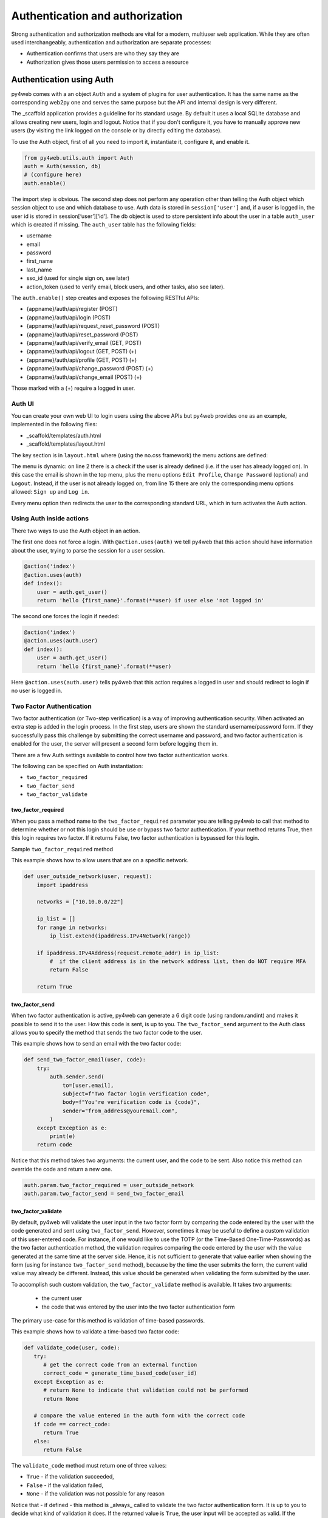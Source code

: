 ================================
Authentication and authorization
================================

Strong authentication and authorization methods are
vital for a modern, multiuser web application.
While they are often used interchangeably, authentication and authorization
are separate processes: 

- Authentication confirms that users are who they say they are
- Authorization gives those users permission to access a resource


Authentication using Auth
-------------------------

py4web comes with a an object ``Auth`` and a system of plugins for user
authentication. It has the same name as the
corresponding web2py one and serves the same purpose but the API and
internal design is very different.

The _scaffold application provides a guideline for its standard usage. By
default it uses a local SQLite database and allows creating new users,
login and logout. Notice that if you don't configure it, you have to manually
approve new users (by visiting the link logged on the console or
by directly editing the database).


To use the Auth object, first of all you need to import it, instantiate it, configure
it, and enable it.

.. code:: python

   from py4web.utils.auth import Auth
   auth = Auth(session, db)
   # (configure here)
   auth.enable()

The import step is obvious. The second step does not perform any
operation other than telling the Auth object which session object to use
and which database to use. Auth data is stored in ``session['user']``
and, if a user is logged in, the user id is stored in
session[‘user’][‘id’]. The db object is used to store persistent info
about the user in a table ``auth_user`` which is created if missing.
The ``auth_user`` table has the following fields:

-  username
-  email
-  password
-  first_name
-  last_name
-  sso_id (used for single sign on, see later)
-  action_token (used to verify email, block users, and other tasks,
   also see later).

The ``auth.enable()`` step creates and exposes the following RESTful
APIs:

-  {appname}/auth/api/register (POST)
-  {appname}/auth/api/login (POST)
-  {appname}/auth/api/request_reset_password (POST)
-  {appname}/auth/api/reset_password (POST)
-  {appname}/auth/api/verify_email (GET, POST)
-  {appname}/auth/api/logout (GET, POST) (+)
-  {appname}/auth/api/profile (GET, POST) (+)
-  {appname}/auth/api/change_password (POST) (+)
-  {appname}/auth/api/change_email (POST) (+)

Those marked with a (+) require a logged in user.

Auth UI
~~~~~~~

You can create your own web UI to login users using the above APIs but
py4web provides one as an example, implemented in the following files:

-  \_scaffold/templates/auth.html
-  \_scaffold/templates/layout.html


The key section is in ``layout.html`` where (using the no.css framework) the menu actions are defined:

.. code-block:: html
   :linenos:

   <ul>
      [[if globals().get('user'):]]
      <li>
      <a class="navbar-link is-primary">
         [[=globals().get('user',{}).get('email')]]
      </a>
      <ul>
         <li><a href="[[=URL('auth/profile')]]">Edit Profile</a></li>
         [[if 'change_password' in globals().get('actions',{}).get('allowed_actions',{}):]]
            <li><a href="[[=URL('auth/change_password')]]">Change Password</a></li>
         [[pass]]
         <li><a href="[[=URL('auth/logout')]]">Logout</a></li>
      </ul>
      </li>
      [[else:]]
      <li>
      Login
      <ul>
         <li><a href="[[=URL('auth/register')]]">Sign up</a></li>
         <li><a href="[[=URL('auth/login')]]">Log in</a></li>
      </ul>
      </li>
      [[pass]]
   </ul>


The menu is dynamic: on line 2 there is a check if the user is already defined
(i.e. if the user has already logged on). In this case the email is shown in the
top menu, plus the menu options ``Edit Profile``, ``Change Password`` (optional) and
``Logout``.
Instead, if the user is not already logged on, from line 15 there are
only the corresponding menu options allowed: ``Sign up`` and ``Log in``.

Every menu option then redirects the user to the corresponding standard URL,
which in turn activates the Auth action.


Using Auth inside actions
~~~~~~~~~~~~~~~~~~~~~~~~~

There two ways to use the Auth object in an action.

The first one does not force a login.  With ``@action.uses(auth)``
we tell py4web that this action should have information about the user, 
trying to parse the session for a user session.

.. code:: python

   @action('index')
   @action.uses(auth)
   def index():
       user = auth.get_user()
       return 'hello {first_name}'.format(**user) if user else 'not logged in'

The second one forces the login if needed:

.. code:: python

   @action('index')
   @action.uses(auth.user)
   def index():
       user = auth.get_user()
       return 'hello {first_name}'.format(**user)

Here ``@action.uses(auth.user)`` tells py4web that this action requires
a logged in user and should redirect to login if no user is logged in.

Two Factor Authentication
~~~~~~~~~~~~~~~~~~~~~~~~~

Two factor authentication (or Two-step verification) is a way of improving authentication security.
When activated an extra step is added in the login process. In the first step, users are shown the
standard username/password form. If they successfully pass this challenge by submitting the correct 
username and password, and two factor authentication is enabled for the user, the server will
present a second form before logging them in.

There are a few Auth settings available to control how two factor authentication works.

The following can be specified on Auth instantiation:

- ``two_factor_required``
- ``two_factor_send``
- ``two_factor_validate``

two_factor_required
^^^^^^^^^^^^^^^^^^^

When you pass a method name to the ``two_factor_required`` parameter you are telling py4web to call
that method to determine whether or not this login should be use or bypass two factor authentication.
If your method returns True, then this login requires two factor.  If it returns False, two factor authentication 
is bypassed for this login.

Sample ``two_factor_required`` method

This example shows how to allow users that are on a specific network.

.. code:: python

   def user_outside_network(user, request):
       import ipaddress

       networks = ["10.10.0.0/22"]

       ip_list = []
       for range in networks:
           ip_list.extend(ipaddress.IPv4Network(range))

       if ipaddress.IPv4Address(request.remote_addr) in ip_list:
           #  if the client address is in the network address list, then do NOT require MFA
           return False

       return True

two_factor_send
^^^^^^^^^^^^^^^

When two factor authentication is active, py4web can generate a 6 digit code (using random.randint) and
makes it possible to send it to the user. How this code is sent, is up to you. The ``two_factor_send``
argument to the Auth class allows you to specify the method that sends the two factor code to the user.

This example shows how to send an email with the two factor code:

.. code:: python

   def send_two_factor_email(user, code):
       try:
           auth.sender.send(
               to=[user.email],
               subject=f"Two factor login verification code",
               body=f"You're verification code is {code}",
               sender="from_address@youremail.com",
           )
       except Exception as e:
           print(e)
       return code

Notice that this method takes two arguments: the current user, and the code to be sent.
Also notice this method can override the code and return a new one.

.. code:: python

   auth.param.two_factor_required = user_outside_network
   auth.param.two_factor_send = send_two_factor_email

two_factor_validate
^^^^^^^^^^^^^^^^^^^

By default, py4web will validate the user input in the two factor form by comparing the code entered
by the user with the code generated and sent using ``two_factor_send``. However, sometimes it may be
useful to define a custom validation of this user-entered code. For instance, if one would like to use the
TOTP (or the Time-Based One-Time-Passwords) as the two factor authentication method, the validation
requires comparing the code entered by the user with the value generated at the same time at the server side.
Hence, it is not sufficient to generate that value earlier when showing the form (using for instance 
``two_factor_send`` method), because by the time the user submits the form, the current valid value may
already be different. Instead, this value should be 
generated when validating the form submitted by the user. 

To accomplish such custom validation, the ``two_factor_validate`` method is available. It takes two arguments:

  - the current user
  - the code that was entered by the user into the two factor authentication form
  
The primary use-case for this method is validation of time-based passwords.

This example shows how to validate a time-based two factor code:

.. code:: python

   def validate_code(user, code):
      try:
         # get the correct code from an external function
         correct_code = generate_time_based_code(user_id)
      except Exception as e:
         # return None to indicate that validation could not be performed
         return None
      
      # compare the value entered in the auth form with the correct code
      if code == correct_code:
         return True
      else:
         return False

The ``validate_code`` method must return one of three values:

- ``True`` - if the validation succeeded,
- ``False`` - if the validation failed,
- ``None`` - if the validation was not possible for any reason

Notice that - if defined - this method is _always_ called to validate the two factor
authentication form. It is up to you to decide what kind of validation it does. If the returned value is ``True``,
the user input will be accepted as valid. If the returned value is ``False`` then the user input will be
rejected as invalid, number of tries will be decreased by one, and user will be asked to try again.
If the returned value is ``None`` the user input will be checked against the code generated with the use
of ``two_factor_send`` method and the final result will depend on that comparison. In this case authentication
will fail if ``two_factor_send`` method was not defined, and hence no code was sent to the user.

.. code:: python

   auth.param.two_factor_validate = validate_code

two_factor_tries
^^^^^^^^^^^^^^^^

By default, the user has 3 attempts to pass two factor authentication. You can override this after using:

.. code:: python

   auth.param.two_factor_tries = 5

Once this is all setup, the flow for two factor authentication is:

- present the login page
- upon successful login and user passes two_factor_required
   - redirect to py4web auth/two_factor endpoint
   - if ``two_factor_send`` method has been defined:
      - generate 6 digit verification code 
      - call ``two_factor_send`` to send the verification code to the user
   - display verification page where user can enter their code
   - if ``two_factor_validate`` method has been defined - call it to validate the user-entered code
   - upon successful verification, take user to _next_url that was passed to the login page

Important! If you filtered ``ALLOWED_ACTIONS`` in your app, make sure to whitelist the "two_factor" action
so not to block the two factor API.


Auth Plugins
~~~~~~~~~~~~

Plugins are defined in “py4web/utils/auth_plugins” and they have a
hierarchical structure. Some are exclusive and some are not. For example,
default, LDAP, PAM, and SAML are exclusive (the developer has to pick
one). Default, Google, Facebook, and Twitter OAuth are not exclusive
(the developer can pick them all and the user gets to choose using the
UI).

The ``<auth/>`` components will automatically adapt to display login
forms as required by the installed plugins.

In the _scaffold/settings.py and _scaffold/common.py files you can see
the default settings for the supported plugins. 

PAM
^^^

Configuring PAM is the easiest:

.. code:: python

   from py4web.utils.auth_plugins.pam_plugin import PamPlugin
   auth.register_plugin(PamPlugin())

This one like all plugins must be imported and registered.
The constructor of this plugins does not require any
arguments (where other plugins do).

The ``auth.register_plugin(...)`` **must** come before the
``auth.enable()`` since it makes no sense to expose APIs before desired
plugins are mounted.

.. note::

   by design PAM authentication using local users works fine only if py4web is run by root.
   Otherwise you can only authenticate the specific user that runs the py4web process.


LDAP
^^^^

This is a common authentication method, especially using Microsoft Active Directory in enterprises.

.. code:: python

   from py4web.utils.auth_plugins.ldap_plugin import LDAPPlugin
   LDAP_SETTING = {
       'mode': 'ad',
       'server': 'my.domain.controller',
       'base_dn': 'cn=Users,dc=domain,dc=com'
   }
   auth.register_plugin(LDAPPlugin(**LDAP_SETTINGS))

.. warning::
   
   it needs the python-ldap module. On Ubuntu, you should also install some developer's libraries
   in advance with ``sudo apt-get install libldap2-dev libsasl2-dev``.


OAuth2 with Google
^^^^^^^^^^^^^^^^^^

.. code:: python

   from py4web.utils.auth_plugins.oauth2google import OAuth2Google # TESTED
   auth.register_plugin(OAuth2Google(
       client_id=CLIENT_ID,
       client_secret=CLIENT_SECRET,
       callback_url='auth/plugin/oauth2google/callback'))

The client id and client secret must be provided by Google.

By default, Google OAuth stores the user's first name, last name, and email in the auth_user table—but not the profile picture.
You can include the profile picture URL with just few lines of code added to common.py.

.. code:: python

   from py4web.utils.auth_plugins.oauth2google import OAuth2Google  # TESTED
   ...
   auth = Auth(session, db, define_tables=False)
   auth.extra_auth_user_fields = [
      Field('profile_picture', 'text', readable=False, writable=False)
   ]
   ...
   OAuth2Google.maps['profile_picture'] = 'picture'

Once the profile picture URL is stored in auth_user, you can easily use it along with other user information.


OAuth2 with Facebook
^^^^^^^^^^^^^^^^^^^^

.. code:: python

   from py4web.utils.auth_plugins.oauth2facebook import OAuth2Facebook # UNTESTED
   auth.register_plugin(OAuth2Facebook(
       client_id=CLIENT_ID,
       client_secret=CLIENT_SECRET,
       callback_url='auth/plugin/oauth2google/callback'))

The client id and client secret must be provided by Facebook.

OAuth2 with Discord
^^^^^^^^^^^^^^^^^^^

.. code:: python

    from py4web.utils.auth_plugins.oauth2discord import OAuth2Discord
    auth.register_plugin(OAuth2Discord(
        client_id=DISCORD_CLIENT_ID,
        client_secret=DISCORD_CLIENT_SECRET,
        callback_url="auth/plugin/oauth2discord/callback"))

To obtain a Discord client ID and secret, create an application at https://discord.com/developers/applications.
You will also have to register your OAuth2 redirect URI in your created application, in the form of
``http(s)://<your host>/<your app name>/auth/plugin/oauth2discord/callback``

.. note::
    As Discord users have no concept of first/last name, the user in the auth table will contain the
    Discord username as the first name and discriminator as the last name.

Auth API Plugins
~~~~~~~~~~~~~~~~

There are two types of web APIs, those called by the browser for example by a single page web app,
and those designed to be called by a different kind of program. Both of them may need tosupport
authentication. The distintion is important because, in the case of the browser, there is no need
to manage any authentication token as the browser already provides cookies and py4web uses
cookies to handle seesions. If the user operating the browser is logged-in, when an API is called,
the corresponding action already knows who the user is. No additional logic is necessary.
In this case there there is no need for any kind of additional API token which would only diminuish
the security provided by the cookie based session token.

When the API is to be accessed by a different program (for example a script) the story is different.
There is no session and we do not want to ask the user for the password every time.
The standard way to authenticate in this case is by issuing the user an API token, aka a string, 
which, when presented along with API request allows py4web to recognize the identity of the caller.
This is also referred to as "Authentication bearer".

Py4web provides a plugin system that gives you a lot of flexibility but it also provides
two practical plugins that are sufficient in most cases. The two plugins are called: 
SimpleTokenPlugin and JwtTokenPlugin. The first one of the two is recommended in most of the cases.

What all plugins have in common:
- They have a way for a user to create a token which is a string.
- When an HTTP(S) request is made to an action that @actiion.uses(auth) or @action.uses(auth.user)
  py4web will identify the user if the token is present, as if the user was logged-in.

What SimpleTokenPlugin and JwtTokenPlugin have in common:
- When an HTTP(S) request is made, the token must be put in the "Authentication" header.
  You will need to create your own plugin if you want to pass it in some other manner.
- Each user can create as many tokens as desired.
- Users can create tokens for other users if the application logic requires/allows it.

Unique features of SimpleTokenPlugin:
- A token is a UUID.
- Tokens can be managed serverside (created, deleted, expired, change expiration).
- Current tokens are stored in a adatabase table.
- The default table associates token with the owner and a textual description.
  Users can nevertheless provide their own table and add any desired metadata to tokens
  which the app can retrieve to distinguish different tokens from the same user.
  This is done by adding fields to the table.
- Under the hood veryfing a token requires a database query.

Unique features of JwtTokenPlugin:
- The token is an encrypted and digitally signed dict that stores the user_id and expiration.
- The author of the token can add any metadata to into the token at creation.
- The token is not stored anywhere serverside and there is no database table.
- Tokens can be created (and there is a function to do so) but they cannot be managed.
  The server cannot expire tokens or change expiration. This would require the tokens
  to validated against a database and that is exactely when the JwtTokenPlugin tries to avoid.
- The only way to expire a token is by changing the serverside secret using for validation
  so when a token is expired, all tokens are expired.

SimpleTokenPlugin are the recommended kind of tokens for most applications.
JwtTokenPlugin are valuable when the expiration is short and known in advance and when
avoiding a database lookup is very important, such as for actions that are very fast
and one is willing to sacrifice a bit of security (serverside token expiration capability)
in order to avoid database access.

Example of SimpleTokenPlugin
^^^^^^^^^^^^^^^^^^^^^^^^^^^^

In common.py:

.. code:: python

    from py4web.utils.auth import SimpleTokenPlugin
    simple_token_plugin = SimpleTokenPlugin(auth)
    auth.token_plugins.append(simple_token_plugin)

You can optionally a ``table=db.mytable`` to a custom table. Otherwise it will create and use
one called "auth_simple_token".

In controllers.py

.. code:: python

    @action("test_api")
    @action.uses(auth.user)
    def test_api():
        return {"hello": "world"}   

Users can access this action if via a browser if they are logged in, without the token, of via API by providing a token.

.. code:: bash

    curl http://127.0.0.1:8000/test1/test_api -H "Authorization: Bearer {token}"

In order to create and manage tokens you can use a grid. In controllers.py

.. code:: python

    @action("tokens")
    def _():
       db.auth_simple_token.user_id.default = auth.user_id
       grid = Grid(db.auth_simple_token.user_id==auth.user_id, create=True, deletable=True)
       return dict(grid=grid)


Example of JwtTokenPlugin
^^^^^^^^^^^^^^^^^^^^^^^^^

In common.py:

.. code:: python

    from py4web.utils.auth import SimpleTokenPlugin
    jwt_token_plugin = JwtTokenPlugin(auth)
    auth.token_plugins.append(jwt_token_plugin)


In controllers.py it works the same as SimpleTokenPlugin:

.. code:: python

    @action("test_api")
    @action.uses(auth.user)
    def test_api():
        return {"hello": "world"}   

The token is also passed using the same header as in the previous example:

.. code:: bash

    curl http://127.0.0.1:8000/test1/test_api -H "Authorization: Bearer {token}"

While you cannot manage tokens you still need a way to create them. You can create an
action for example that, when called, gives you a new token. In controllers.py

.. code:: python

    @action("make_token")
    @action.uses("generic.html", auth.user)
    def make_token():
         return dict(token=jwt_token_plugin.make(
            auth.current_user, 
            expiration=utcnow()+datetime.timedelta(days=10)))

Example of custom Token Plugin
^^^^^^^^^^^^^^^^^^^^^^^^^^^^^^

A token plugin is just a class that, given a request, returns an associated user.
For example here is a dumb and UNSAFE plugin that authorizes everybody as user 1 as long as
the "Authentication" header is provided.

from py4web import request

.. code:: python

    class MyCustomTokenPlugin:
        def get_user(self):
            authorization = request.headers.get("Authentication")
            if authorization:
                return db.auth_user(1)
            return None 

    auth.token_plugins.append(MyCustomTokenPlugin())


Authorization using Tags
------------------------

As already mentioned, authorization is the process of verifying what specific
applications, files, and data a user has access to. This is accomplished
in py4web using ``Tags``, that we've already discovered on :ref:`Tagging records`
in the DAL chapter.


Tags and Permissions
~~~~~~~~~~~~~~~~~~~~

Py4web provides a general purpose tagging
mechanism that allows the developer to tag any record of any table,
check for the existence of tags, as well as checking for records
containing a tag. Group membership can be thought of a type of tag that
we apply to users. Permissions can also be tags. Developers are free to
create their own logic on top of the tagging system.

.. note::

   Py4web does not have the concept of groups as web2py does. Experience
   showed that while that mechanism is powerful it suffers from two
   problems: it is overkill for most apps, and it is not flexible enough
   for very complex apps. 

To use the tagging system you first need to import the Tags module
from ``pydal.tools``. Then create a Tags object to tag a table:

.. code:: python

   from pydal.tools.tags import Tags
   groups = Tags(db.auth_user, 'groups')

The tail_name parameter is optional and if not specified the 'default' 
value will be used. If you look at the database level, a new table will
be created with a name equals to ``tagged_db + '_tag_' + tail_name``,
in this case ``auth_user_tag_groups``:

.. image:: images/tags_db.png


Then you can add one or more tags to records of the table as well as
remove existing tags:

.. code:: python

   groups.add(user.id, 'manager')
   groups.add(user.id, ['dancer', 'teacher'])
   groups.remove(user.id, 'dancer')

On the ``auth_user_tagged_groups`` this will produce two records
with different groups assigned to the same user.id (the "Record ID" field):

.. image:: images/tags2.png

Slashes at the
beginning or the end of a tag are optional. All other chars are allowed
on equal footing.

A common use case is **group based access control**. Here the developer
first checks if a user is a member of the ``'manager'`` group, if the
user is not a manager (or no one is logged in) py4web redirects to the
``'not authorized url'``. Else the user is in the correct group and then
py4web displays ‘hello manager’:

.. code:: python

   @action('index')
   @action.uses(auth.user)
   def index():
       if not 'manager' in groups.get(auth.get_user()['id']):
           redirect(URL('not_authorized'))
       return 'hello manager'

Here the developer queries the db for all records having the desired
tag(s):

.. code:: python

   @action('find_by_tag/{group_name}')
   @action.uses(db)
   def find(group_name):
       users = db(groups.find([group_name])).select(orderby=db.auth_user.first_name | db.auth_user.last_name)
       return {'users': users}

We've already seen a simple ``requires_membership`` fixture on :ref:``The Condition fixture``. It
enables the following syntax:

.. code:: python

   groups = Tags(db.auth_user)

   class requires_membership(Fixture):
       def __init__(self, group):
           self.__prerequisites__ = [auth.user] # you must have a user before you can check
           self.group  = group # store the group when action defined
       def on_request(self, context): # will be called if the action is called
           if self.group not in groups.get(auth.user_id):
               raise HTTP(401) # check and do something

   @action('index')
   @action.uses(requires_membership('teacher'))
   def index():
       return 'hello teacher'


We leave it to you as an exercise to create a fixture ``has_membership``
to enable the following syntax:

.. code:: python

   @action('index')
   @action.uses(has_membership(groups, 'teacher'))
   def index():
       return 'hello teacher'

**Important:** ``Tags`` are automatically hierarchical. For example, if
a user has a group tag ‘teacher/high-school/physics’, then all the
following searches will return the user:

-  ``groups.find('teacher/high-school/physics')``
-  ``groups.find('teacher/high-school')``
-  ``groups.find('teacher')``

This means that slashes have a special meaning for tags. 

Multiple Tags objects
~~~~~~~~~~~~~~~~~~~~~

.. note::
   One table can have multiple associated ``Tags`` objects. The
   name 'groups' here is completely arbitrary but has a specific semantic
   meaning. Different ``Tags`` objects are independent to each other. The
   limit to their use is your creativity.

For example you could create a table ``auth_group``:

.. code:: python

   db.define_table('auth_group', Field('name'), Field('description'))

and two Tags attached to it:

.. code:: python

   groups = Tags(db.auth_user)
   permissions = Tags(db.auth_groups)

Then create a 'zapper' record in ``auth_group``, give it a permission, and make a user member
of the group:

.. code:: python

   zap_id = db.auth_group.insert(name='zapper', description='can zap database')
   permissions.add(zap_id, 'zap database')
   groups.add(user.id, 'zapper')

And you can check for a user permission via an explicit join:

.. code:: python

   @action('zap')
   @action.uses(auth.user)
   def zap():
       user = auth.get_user()
       permission = 'zap database'
       if db(permissions.find(permission))(
             db.auth_group.name.belongs(groups.get(user['id']))
             ).count():
           # zap db
           return 'database zapped'
       else:
           return 'you do not belong to any group with permission to zap db'

Notice here ``permissions.find(permission)`` generates a query for all
groups with the permission and we further filter those groups for those
the current user is member of. We count them and if we find any, then
the user has the permission.

User Impersonation
~~~~~~~~~~~~~~~~~~

Auth provides API that allow you to impersonate another user.
Here is an example of an action to start impersonating and stop impersonating another user.

.. code:: python

   @action("impersonate/{user_id:int}", method="GET")
   @action.uses(auth.user)
   def start_impersonating(user_id):
       if (not auth.is_impersonating() and
           user_id and
           user_id != auth.user_id and
           db(db.auth_user.id==user_id).count()):
           auth.start_impersonating(user_id, URL("index"))
       raise HTTP(404)

    @action("stop_impersonating", method="GET")
    @action.uses(auth)
    def stop_impersonating():
       if auth and auth.is_impersonating():
           auth.stop_impersonating(URL("index"))
       redirect(URL("index"))
